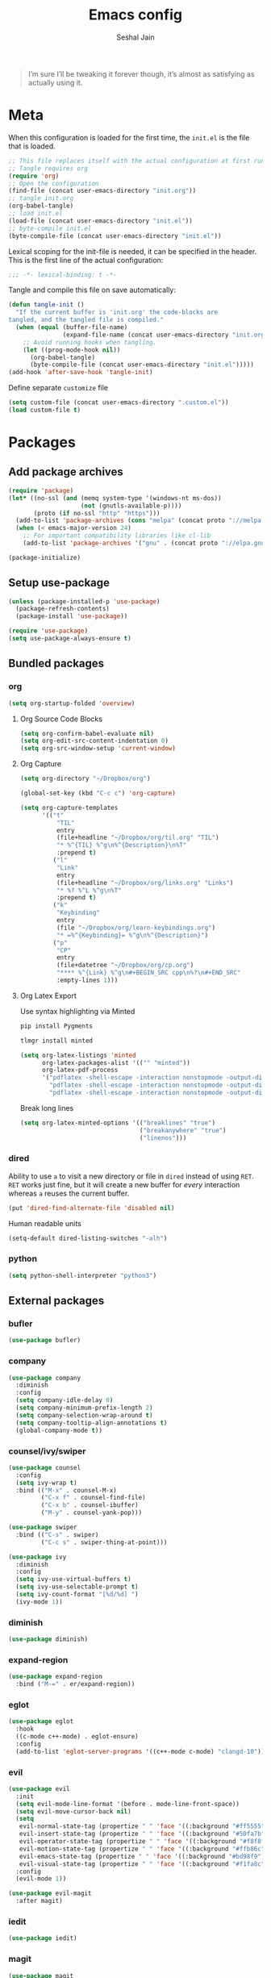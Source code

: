 #+TITLE: Emacs config
#+AUTHOR: Seshal Jain
#+BABEL: :cache yes
#+PROPERTY: header-args :tangle yes :results silent
#+STARTUP: overview

#+BEGIN_QUOTE
I’m sure I’ll be tweaking it forever though, it’s almost as satisfying
as actually using it.
#+END_QUOTE

* Meta
When this configuration is loaded for the first time, the =init.el= is
the file that is loaded.
#+BEGIN_SRC emacs-lisp :tangle no
;; This file replaces itself with the actual configuration at first run.
;; Tangle requires org
(require 'org)
;; Open the configuration
(find-file (concat user-emacs-directory "init.org"))
;; tangle init.org
(org-babel-tangle)
;; load init.el
(load-file (concat user-emacs-directory "init.el"))
;; byte-compile init.el
(byte-compile-file (concat user-emacs-directory "init.el"))
#+END_SRC

Lexical scoping for the init-file is needed, it can be specified in
the header.
This is the first line of the actual configuration:
#+BEGIN_SRC emacs-lisp
;;; -*- lexical-binding: t -*-
#+END_SRC

Tangle and compile this file on save automatically:
#+BEGIN_SRC emacs-lisp
(defun tangle-init ()
  "If the current buffer is 'init.org' the code-blocks are
tangled, and the tangled file is compiled."
  (when (equal (buffer-file-name)
               (expand-file-name (concat user-emacs-directory "init.org")))
    ;; Avoid running hooks when tangling.
    (let ((prog-mode-hook nil))
      (org-babel-tangle)
      (byte-compile-file (concat user-emacs-directory "init.el")))))
(add-hook 'after-save-hook 'tangle-init)
#+END_SRC

Define separate =customize= file
#+BEGIN_SRC emacs-lisp
(setq custom-file (concat user-emacs-directory ".custom.el"))
(load custom-file t)
#+END_SRC

* Packages
** Add package archives
#+BEGIN_SRC emacs-lisp
(require 'package)
(let* ((no-ssl (and (memq system-type '(windows-nt ms-dos))
                    (not (gnutls-available-p))))
       (proto (if no-ssl "http" "https")))
  (add-to-list 'package-archives (cons "melpa" (concat proto "://melpa.org/packages/")) t)
  (when (< emacs-major-version 24)
    ;; For important compatibility libraries like cl-lib
    (add-to-list 'package-archives '("gnu" . (concat proto "://elpa.gnu.org/packages/")))))

(package-initialize)
#+END_SRC

** Setup use-package
#+BEGIN_SRC emacs-lisp
(unless (package-installed-p 'use-package)
  (package-refresh-contents)
  (package-install 'use-package))

(require 'use-package)
(setq use-package-always-ensure t)
#+END_SRC

** Bundled packages
*** org
#+BEGIN_SRC emacs-lisp
(setq org-startup-folded 'overview)
#+END_SRC

**** Org Source Code Blocks
#+BEGIN_SRC emacs-lisp
(setq org-confirm-babel-evaluate nil)
(setq org-edit-src-content-indentation 0)
(setq org-src-window-setup 'current-window)
#+END_SRC

**** Org Capture
#+BEGIN_SRC emacs-lisp
(setq org-directory "~/Dropbox/org")

(global-set-key (kbd "C-c c") 'org-capture)

(setq org-capture-templates
      '(("t"
          "TIL"
          entry
          (file+headline "~/Dropbox/org/til.org" "TIL")
          "* %^{TIL} %^g\n%^{Description}\n%T"
          :prepend t)
         ("l"
          "Link"
          entry
          (file+headline "~/Dropbox/org/links.org" "Links")
          "* %? %^L %^g\n%T"
          :prepend t)
         ("k"
          "Keybinding"
          entry
          (file "~/Dropbox/org/learn-keybindings.org")
          "* =%^{Keybinding}= %^g\n%^{Description}")
         ("p"
          "CP"
          entry
          (file+datetree "~/Dropbox/org/cp.org")
          "**** %^{Link} %^g\n#+BEGIN_SRC cpp\n%?\n#+END_SRC"
          :empty-lines 1)))
#+END_SRC

**** Org Latex Export
Use syntax highlighting via Minted

#+BEGIN_SRC sh :tangle no
pip install Pygments

tlmgr install minted
#+END_SRC

#+BEGIN_SRC emacs-lisp
(setq org-latex-listings 'minted
      org-latex-packages-alist '(("" "minted"))
      org-latex-pdf-process
      '("pdflatex -shell-escape -interaction nonstopmode -output-directory %o %f"
        "pdflatex -shell-escape -interaction nonstopmode -output-directory %o %f"
        "pdflatex -shell-escape -interaction nonstopmode -output-directory %o %f"))
#+END_SRC

Break long lines
#+BEGIN_SRC emacs-lisp
(setq org-latex-minted-options '(("breaklines" "true")
                                 ("breakanywhere" "true")
                                 ("linenos")))
#+END_SRC

*** dired
Ability to use =a= to visit a new directory or file in =dired= instead
of using =RET=. =RET= works just fine, but it will create a new buffer
for /every/ interaction whereas =a= reuses the current buffer.
#+BEGIN_SRC emacs-lisp
(put 'dired-find-alternate-file 'disabled nil)
#+END_SRC

Human readable units
#+BEGIN_SRC emacs-lisp
(setq-default dired-listing-switches "-alh")
#+END_SRC

*** python
#+BEGIN_SRC emacs-lisp
(setq python-shell-interpreter "python3")
#+END_SRC

** External packages
*** bufler
#+BEGIN_SRC emacs-lisp
(use-package bufler)
#+END_SRC

*** company
#+BEGIN_SRC emacs-lisp
(use-package company
  :diminish
  :config
  (setq company-idle-delay 0)
  (setq company-minimum-prefix-length 2)
  (setq company-selection-wrap-around t)
  (setq company-tooltip-align-annotations t)
  (global-company-mode t))
#+END_SRC

*** counsel/ivy/swiper
#+BEGIN_SRC emacs-lisp
(use-package counsel
  :config
  (setq ivy-wrap t)
  :bind (("M-x" . counsel-M-x)
         ("C-x f" . counsel-find-file)
         ("C-x b" . counsel-ibuffer)
         ("M-y" . counsel-yank-pop)))

(use-package swiper
  :bind (("C-s" . swiper)
         ("C-c s" . swiper-thing-at-point)))

(use-package ivy
  :diminish
  :config
  (setq ivy-use-virtual-buffers t)
  (setq ivy-use-selectable-prompt t)
  (setq ivy-count-format "[%d/%d] ")
  (ivy-mode 1))
#+END_SRC

*** diminish
#+BEGIN_SRC emacs-lisp
(use-package diminish)
#+END_SRC

*** expand-region
#+BEGIN_SRC emacs-lisp
(use-package expand-region
  :bind ("M-=" . er/expand-region))
#+END_SRC

*** eglot
#+BEGIN_SRC emacs-lisp
(use-package eglot
  :hook
  ((c-mode c++-mode) . eglot-ensure)
  :config
  (add-to-list 'eglot-server-programs '((c++-mode c-mode) "clangd-10")))
#+END_SRC

*** evil
#+BEGIN_SRC emacs-lisp
(use-package evil
  :init
  (setq evil-mode-line-format '(before . mode-line-front-space))
  (setq evil-move-cursor-back nil)
  (setq
   evil-normal-state-tag (propertize " " 'face '((:background "#ff5555")))
   evil-insert-state-tag (propertize " " 'face '((:background "#50fa7b")))
   evil-operator-state-tag (propertize " " 'face '((:background "#f8f8f2")))
   evil-motion-state-tag (propertize " " 'face '((:background "#ffb86c")))
   evil-emacs-state-tag (propertize " " 'face '((:background "#bd98f9")))
   evil-visual-state-tag (propertize " " 'face '((:background "#f1fa8c"))))
  :config
  (evil-mode 1))

(use-package evil-magit
  :after magit)
#+END_SRC

*** iedit
#+BEGIN_SRC emacs-lisp
(use-package iedit)
#+END_SRC

*** magit
#+BEGIN_SRC emacs-lisp
(use-package magit
  :defer t
  :bind ("C-x g" . magit-status))
#+END_SRC

*** markdown
#+BEGIN_SRC emacs-lisp
(use-package markdown-mode
  :defer t
  :init (setq markdown-command "multimarkdown")
  :mode (("README\\.md\\'" . gfm-mode)
         ("\\.mdx?$\\'" . markdown-mode)
         ("\\.markdown\\'" . markdown-mode)))
#+END_SRC

*** mode-line-bell
#+BEGIN_SRC emacs-lisp
(use-package mode-line-bell
  :config
  (mode-line-bell-mode))
#+END_SRC

*** prettier
Dependency: prettier
#+BEGIN_SRC sh :tangle no
npm i -g prettier
#+END_SRC

#+BEGIN_SRC emacs-lisp
(use-package prettier
  :defer t)
#+END_SRC
*** projectile
#+BEGIN_SRC emacs-lisp
(use-package projectile
  :config
  (projectile-mode)
  (setq projectile-completion-system 'ivy)
  :bind-keymap
  ("C-c p" . projectile-command-map))

(use-package counsel-projectile
  :config
  (counsel-projectile-mode))
#+END_SRC

*** pyvenv
#+BEGIN_SRC emacs-lisp
(use-package pyvenv)
#+END_SRC

*** rainbow
#+BEGIN_SRC emacs-lisp
(use-package rainbow-mode
  :defer t)
#+END_SRC

*** try
#+BEGIN_SRC emacs-lisp
(use-package try
  :defer t)
#+END_SRC

*** undo-tree
#+BEGIN_SRC emacs-lisp
(use-package undo-tree
  :diminish)
#+END_SRC

*** web
#+BEGIN_SRC emacs-lisp
(use-package web-mode
  :defer t
  :mode ("\\.html\\'")
  :config
  (add-to-list 'web-mode-comment-formats '("javascript" . "//"))
  (setq web-mode-markup-indent-offset 2)
  (setq web-mode-css-indent-offset 2)
  (setq web-mode-code-indent-offset 2)
  (setq web-mode-style-padding 0)
  (setq web-mode-script-padding 0))
#+END_SRC

**** emmet
#+BEGIN_SRC emacs-lisp
(use-package emmet-mode
  :defer t
  :diminish
  :config
  (setq emmet-indentation 2)
  (defadvice emmet-preview-accept (after expand-and-fontify activate)
    "Update the font-face after an emmet expantion."
    (font-lock-flush))
  :hook (web-mode css-mode))
#+END_SRC

*** which-key
#+BEGIN_SRC emacs-lisp
(use-package which-key
  :diminish which-key-mode
  :config
  (which-key-mode))
#+END_SRC

*** yasnippet
#+BEGIN_SRC emacs-lisp
(use-package yasnippet
  :diminish yas-minor-mode
  :config (yas-global-mode 1))

(use-package yasnippet-snippets)
#+END_SRC

* Preferences
** UX
*** Get environment variables from shell
Set $MANPATH, $PATH and exec-path from shell even when started from
GUI helpers like =dmenu= or =Spotlight=
#+BEGIN_SRC emacs-lisp
(unless (package-installed-p 'exec-path-from-shell)
  (package-refresh-contents)
  (package-install 'exec-path-from-shell))

;; Safeguard, so this only runs on Linux (or MacOS)
(when (memq window-system '(mac ns x))
  (exec-path-from-shell-initialize))
#+END_SRC

*** Increase GC Threshold
Allow 20MB (instead of 0.76MB) before calling GC
#+BEGIN_SRC emacs-lisp
(setq gc-cons-threshold 20000000)
#+END_SRC

*** Ask =y/n= instead of =yes/no=
#+BEGIN_SRC emacs-lisp
  (fset 'yes-or-no-p 'y-or-n-p)
#+END_SRC

*** Auto revert files on change
#+BEGIN_SRC emacs-lisp
(global-auto-revert-mode t)
#+END_SRC

*** Use ibuffer as default buffer list
#+BEGIN_SRC emacs-lisp
(global-set-key (kbd "C-x C-b") 'ibuffer)

(setq ibuffer-saved-filter-groups
      '(("files"
               ("dired" (mode . dired-mode))
               ("org" (name . "^.*org$"))

               ("web" (or (mode . web-mode)
                          (mode . css-mode)))
               ("js" (mode . rjsx-mode))
               ("shell" (or (mode . eshell-mode)
                            (mode . shell-mode)))
               ("programming" (mode . python-mode))
               ("emacs" (or
                         (name . "^\\*scratch\\*$")
                         (name . "^\\*Compile-Log\\*$")
                         (name . "^\\*Messages\\*$"))))))

(add-hook 'ibuffer-mode-hook
          (lambda ()
            (ibuffer-auto-mode 1)
            (ibuffer-switch-to-saved-filter-groups "files")))

(setq ibuffer-show-empty-filter-groups nil)

(setq ibuffer-expert t)
#+END_SRC

** UI
*** Encoding
utf-8 encoding for all files, resolves =\u...= in terminal
#+BEGIN_SRC emacs-lisp
(set-charset-priority 'unicode)
(set-terminal-coding-system 'utf-8)
(set-keyboard-coding-system 'utf-8)
(set-selection-coding-system 'utf-8)
(prefer-coding-system 'utf-8)
#+END_SRC

*** Startup
#+BEGIN_SRC emacs-lisp
(add-to-list 'default-frame-alist '(fullscreen . maximized))
(setq inhibit-startup-message t)
(setq initial-scratch-message nil)
(setq initial-major-mode 'org-mode)
#+END_SRC

*** Theme
Dracula
#+BEGIN_SRC emacs-lisp
(use-package dracula-theme
  :config (load-theme 'dracula t))
#+END_SRC

*** Font
Victor Mono, Inter
#+BEGIN_SRC emacs-lisp
(add-to-list 'default-frame-alist '(font . "Iosevka Term Curly 14"))
(set-face-font 'variable-pitch "Inter")
#+END_SRC

Use emoji in Emacs 27+
#+BEGIN_SRC emacs-lisp
(if ( version< "27.0" emacs-version ) ; )
    (set-fontset-font t 'symbol "Noto Color Emoji" nil 'prepend)
  (warn "This Emacs version is too old to properly support emoji."))
#+END_SRC

*** Scrolling
Nicer scrolling behaviour [[https://zeekat.nl/articles/making-emacs-work-for-me.html][https://zeekat.nl/articles/making-emacs-work-for-me.html]]
#+BEGIN_SRC emacs-lisp
(setq scroll-step 1
      scroll-conservatively 100
      scroll-preserve-screen-position 1)

(setq mouse-wheel-follow-mouse 't)
(setq mouse-wheel-scroll-amount '(1 ((shift) . 1)))
#+END_SRC

*** UI Elements
**** Remove window chrome
#+BEGIN_SRC emacs-lisp
(scroll-bar-mode -1)
(tool-bar-mode -1)
(menu-bar-mode -1) ;; still accessible via <f10>
#+END_SRC

**** Show keystrokes immediately in the =echo= area
#+BEGIN_SRC emacs-lisp
(setq echo-keystrokes 0.1)
#+END_SRC

**** Always show line and col num in modeline
#+BEGIN_SRC emacs-lisp
(setq line-number-mode t)
(setq column-number-mode t)
#+END_SRC

**** Display relative line numbers
#+BEGIN_SRC emacs-lisp
(setq display-line-numbers-type 'relative)
(add-hook 'prog-mode-hook 'display-line-numbers-mode)
#+END_SRC

**** Prefer vertical splits
#+BEGIN_SRC emacs-lisp
(setq split-width-threshold 120)
#+END_SRC

** Text Editing
*** Always highlight parentheses
#+BEGIN_SRC emacs-lisp
(show-paren-mode 1)
#+END_SRC

*** Autocomplete brackets
#+BEGIN_SRC emacs-lisp
(electric-pair-mode 1)
#+END_SRC

*** Configure backup files
#+BEGIN_SRC emacs-lisp
(setq make-backup-files nil)
(setq auto-save-default nil)
(setq create-lockfiles nil)

(setq backup-directory-alist
      `((".*" . ,temporary-file-directory)))
(setq auto-save-file-name-transforms
      `((".*" ,temporary-file-directory t)))
#+END_SRC

*** Single space after sentences
#+BEGIN_SRC
(setq sentence-end-double-space nil)
#+END_SRC

*** Enable narrow-to-region
#+BEGIN_SRC emacs-lisp
(put 'narrow-to-region 'disabled nil)
#+END_SRC

*** Indentation
Set tab width to 2 spaces
#+BEGIN_SRC emacs-lisp
(setq-default tab-width 2
              indent-tabs-mode nil)
#+END_SRC

*** Add a newline at end of file
#+BEGIN_SRC emacs-lisp
(setq require-final-newline t)
#+END_SRC

*** Delete trailing whitespace on save
#+BEGIN_SRC emacs-lisp
(add-hook 'before-save-hook 'delete-trailing-whitespace)
#+END_SRC

*** Replace highlighted text
#+BEGIN_SRC emacs-lisp
(delete-selection-mode 1)
#+END_SRC
* Utility Functions
** Reload config
#+BEGIN_SRC emacs-lisp
(defun my-reload-config()
  "Reload init.el"
  (interactive)
  (load-file user-init-file))
#+END_SRC

** Create new scratch buffer
#+BEGIN_SRC emacs-lisp
(defun my-create-scratch-buffer nil
  "Create a new scratch buffer <*scratch-N*>."
  (interactive)
  (let ((n 0) bufname)
    (while (progn
             (setq bufname (concat "*scratch-"
                                   (if (= n 0) "" (int-to-string n)) "*"))
             (setq n (1+ n))
             (get-buffer bufname)))
    (switch-to-buffer (get-buffer-create bufname))
    (org-mode)))
#+END_SRC

** Rename buffer & file
#+BEGIN_SRC emacs-lisp
(defun my-rename-current-buffer-file ()
  "Renames current buffer and file it is visiting."
  (interactive)
  (let ((name (buffer-name))
        (filename (buffer-file-name)))
    (if (not (and filename (file-exists-p filename)))
        (error "Buffer '%s' is not visiting a file" name)
      (let ((new-name (read-file-name "New name: " filename)))
        (if (get-buffer new-name)
            (error "A buffer named '%s' already exists" new-name)
          (rename-file filename new-name 1)
          (rename-buffer new-name)
          (set-visited-file-name new-name)
          (set-buffer-modified-p nil)
          (message "File '%s' successfully renamed to '%s'"
                   name (file-name-nondirectory new-name)))))))
#+END_SRC

** Save and compile
#+BEGIN_SRC emacs-lisp
(setq compilation-ask-about-save nil)

(defun my-save-all-and-compile ()
  (interactive)
  (save-some-buffers 1)
  (compile compile-command))

(global-set-key (kbd "<f5>") 'my-save-all-and-compile)
#+END_SRC
